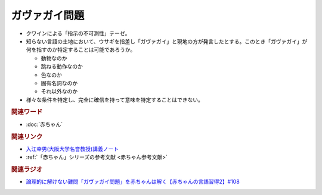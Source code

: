 ガヴァガイ問題
==========================================
.. glossary::
    ガヴァガイ問題 : か

* クワインによる「指示の不可測性」テーゼ。
* 知らない言語の土地において、ウサギを指差し「ガヴァガイ」と現地の方が発言したとする。このとき「ガヴァガイ」が何を指すのか特定することは可能であろうか。

  * 動物なのか
  * 跳ねる動作なのか
  * 色なのか
  * 固有名詞なのか
  * それ以外なのか

* 様々な条件を特定し、完全に確信を持って意味を特定することはできない。

.. rubric:: 関連ワード  
* :doc:`赤ちゃん` 

.. rubric:: 関連リンク
* `入江幸男(大阪大学名誉教授)講義ノート <https://www.let.osaka-u.ac.jp/~irie/KOUGI/kyotsu/2002SS/2002ss01introduction.bak>`_ 
* :ref:`「赤ちゃん」シリーズの参考文献 <赤ちゃん参考文献>`

.. rubric:: 関連ラジオ
* `論理的に解けない難問「ガヴァガイ問題」を赤ちゃんは解く【赤ちゃんの言語習得2】#108`_

.. _論理的に解けない難問「ガヴァガイ問題」を赤ちゃんは解く【赤ちゃんの言語習得2】#108: https://www.youtube.com/watch?v=J7rAZ2tRoT0

